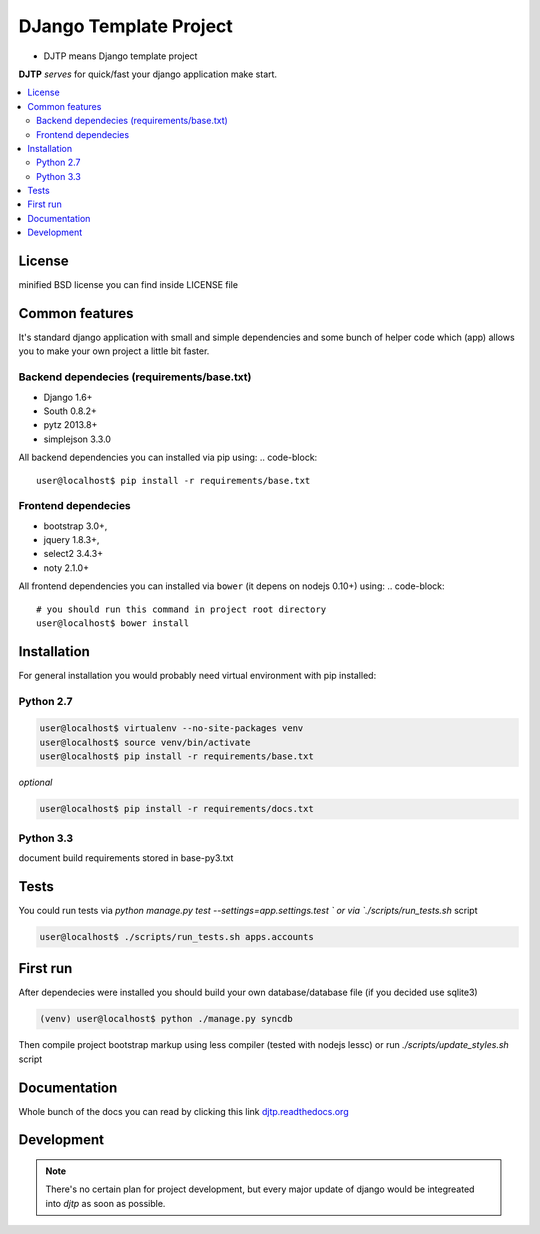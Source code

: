 DJango Template Project
=======================
.. image:: https://travis-ci.org/tarvitz/djtp.svg?branch=master
    :target: https://travis-ci.org/tarvitz/djtp


* DJTP means Django template project

**DJTP** *serves* for quick/fast your django application make start.

.. contents:: :local:
    :depth: 2

License
~~~~~~~
minified BSD license you can find inside LICENSE file

Common features
~~~~~~~~~~~~~~~
It's standard django application with small and simple dependencies and some
bunch of helper code which (app) allows you to make your own project a little bit faster.


Backend dependecies (requirements/base.txt)
```````````````````````````````````````````
* Django 1.6+
* South 0.8.2+
* pytz 2013.8+
* simplejson 3.3.0

All backend dependencies you can installed via pip using:
.. code-block::

    user@localhost$ pip install -r requirements/base.txt

Frontend dependecies
````````````````````
* bootstrap 3.0+,
* jquery 1.8.3+,
* select2 3.4.3+
* noty 2.1.0+

All frontend dependencies you can installed via ``bower`` (it depens on nodejs 0.10+) using:
.. code-block::

    # you should run this command in project root directory
    user@localhost$ bower install


Installation
~~~~~~~~~~~~
For general installation you would probably need virtual environment with pip
installed:

Python 2.7
``````````
.. code-block:: bash

   user@localhost$ virtualenv --no-site-packages venv
   user@localhost$ source venv/bin/activate
   user@localhost$ pip install -r requirements/base.txt

*optional*

.. code-block:: bash

   user@localhost$ pip install -r requirements/docs.txt

Python 3.3
``````````
document build requirements stored in base-py3.txt

.. code-block:: bash
   user@localhost$ virtualenv --no-site-packages venv3
   user@localhost$ source venv3/bin/activate
   user@localhost$ pip install -r requirements/py3.txt



Tests
~~~~~
You could run tests via `python manage.py test --settings=app.settings.test `
or via `./scripts/run_tests.sh` script

.. code-block:: bash

   user@localhost$ ./scripts/run_tests.sh apps.accounts

First run
~~~~~~~~~
After dependecies were installed you should build your own
database/database file (if you decided use sqlite3)

.. code-block:: bash

    (venv) user@localhost$ python ./manage.py syncdb

Then compile project bootstrap markup using less compiler (tested with nodejs lessc)
or run `./scripts/update_styles.sh` script

.. code-block:: bash
    (venv) user@localhost$ lessc --yui-compress --no-color media/less/bootstrap.less > media/css/bootstrap.css


Documentation
~~~~~~~~~~~~~
Whole bunch of the docs you can read by clicking this link
`djtp.readthedocs.org <http://djtp.readthedocs.org>`_


Development
~~~~~~~~~~~

.. note::

    There's no certain plan for project development, but every major update of django
    would be integreated into `djtp` as soon as possible.